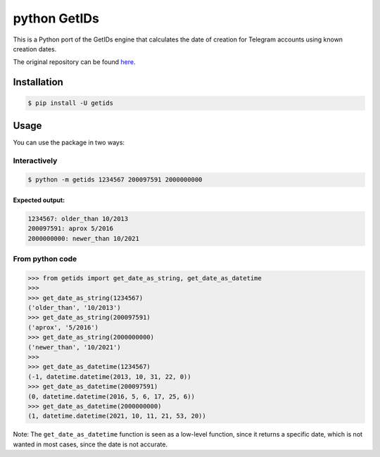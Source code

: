 python GetIDs
=============

This is a Python port of the GetIDs engine that calculates the date of
creation for Telegram accounts using known creation dates.

The original repository can be found
`here <https://github.com/wjclub/telegram-bot-getids>`__.

Installation
------------

.. code:: bash

   $ pip install -U getids

Usage
-----

You can use the package in two ways:

Interactively
~~~~~~~~~~~~~

.. code:: bash

   $ python -m getids 1234567 200097591 2000000000

Expected output:
^^^^^^^^^^^^^^^^

.. code:: text

   1234567: older_than 10/2013
   200097591: aprox 5/2016
   2000000000: newer_than 10/2021

From python code
~~~~~~~~~~~~~~~~

.. code:: python

   >>> from getids import get_date_as_string, get_date_as_datetime
   >>>
   >>> get_date_as_string(1234567)
   ('older_than', '10/2013')
   >>> get_date_as_string(200097591)
   ('aprox', '5/2016')
   >>> get_date_as_string(2000000000)
   ('newer_than', '10/2021')
   >>>
   >>> get_date_as_datetime(1234567)
   (-1, datetime.datetime(2013, 10, 31, 22, 0))
   >>> get_date_as_datetime(200097591)
   (0, datetime.datetime(2016, 5, 6, 17, 25, 6))
   >>> get_date_as_datetime(2000000000)
   (1, datetime.datetime(2021, 10, 11, 21, 53, 20))

Note: The ``get_date_as_datetime`` function is seen as a low-level
function, since it returns a specific date, which is not wanted in
most cases, since the date is not accurate.
